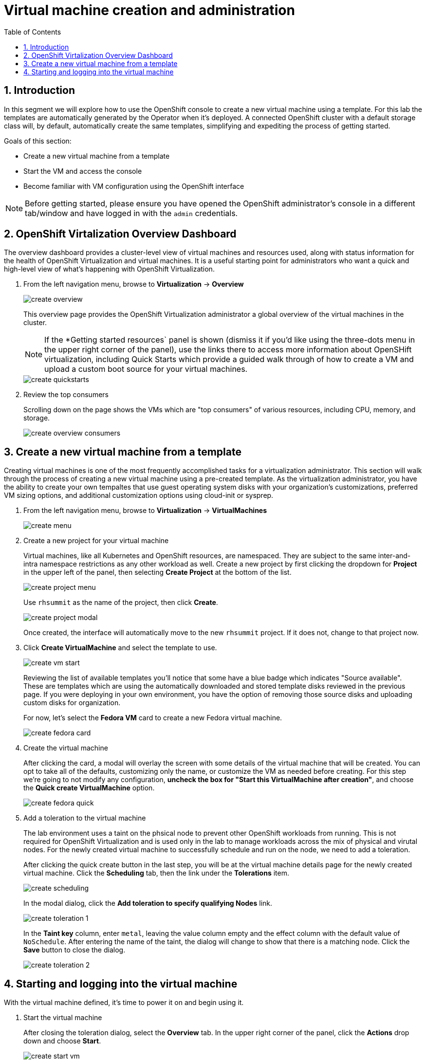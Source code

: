 :scrollbar:
:toc2:

= Virtual machine creation and administration

:numbered:

== Introduction

In this segment we will explore how to use the OpenShift console to create a new virtual machine using a template. For this lab the templates are automatically generated by the Operator when it's deployed. A connected OpenShift cluster with a default storage class will, by default, automatically create the same templates, simplifying and expediting the process of getting started.

Goals of this section:

* Create a new virtual machine from a template
* Start the VM and access the console
* Become familiar with VM configuration using the OpenShift interface

[NOTE]
Before getting started, please ensure you have opened the OpenShift administrator's console in a different tab/window and have logged in with the `admin` credentials.

== OpenShift Virtalization Overview Dashboard

The overview dashboard provides a cluster-level view of virtual machines and resources used, along with status information for the health of OpenShift Virtualization and virtual machines. It is a useful starting point for administrators who want a quick and high-level view of what's happening with OpenShift Virtualization.

. From the left navigation menu, browse to *Virtualization* -> *Overview*
+
image::images/create_overview.png[]
+
This overview page provides the OpenShift Virtualization administrator a global overview of the virtual machines in the cluster. 
+
[NOTE]
If the *Getting started resources` panel is shown (dismiss it if you'd like using the three-dots menu in the upper right corner of the panel), use the links there to access more information about OpenSHift virtualization, including Quick Starts which provide a guided walk through of how to create a VM and upload a custom boot source for your virtual machines.
+
image::images/create_quickstarts.png[]

. Review the top consumers
+
Scrolling down on the page shows the VMs which are "top consumers" of various resources, including CPU, memory, and storage.
+
image::images/create_overview_consumers.png[]

== Create a new virtual machine from a template

Creating virtual machines is one of the most frequently accomplished tasks for a virtualization administrator. This section will walk through the process of creating a new virtual machine using a pre-created template. As the virtualization administrator, you have the ability to create your own tempaltes that use guest operating system disks with your organization's customizations, preferred VM sizing options, and additional customization options using cloud-init or sysprep.

. From the left navigation menu, browse to *Virtualization* -> *VirtualMachines*
+
image::images/create_menu.png[]

. Create a new project for your virtual machine
+
Virtual machines, like all Kubernetes and OpenShift resources, are namespaced. They are subject to the same inter-and-intra namespace restrictions as any other workload as well. Create a new project by first clicking the dropdown for *Project* in the upper left of the panel, then selecting *Create Project* at the bottom of the list.
+
image::images/create_project_menu.png[]
+
Use `rhsummit` as the name of the project, then click *Create*.
+
image::images/create_project_modal.png[]
+
Once created, the interface will automatically move to the new `rhsummit` project. If it does not, change to that project now.

. Click *Create VirtualMachine* and select the template to use.
+
image::images/create_vm_start.png[]
+
Reviewing the list of available templates you'll notice that some have a blue badge which indicates "Source available". These are templates which are using the automatically downloaded and stored template disks reviewed in the previous page. If you were deploying in your own environment, you have the option of removing those source disks and uploading custom disks for organization.
+
For now, let's select the *Fedora VM* card to create a new Fedora virtual machine.
+
image::images/create_fedora_card.png[]

. Create the virtual machine
+
After clicking the card, a modal will overlay the screen with some details of the virtual machine that will be created. You can opt to take all of the defaults, customizing only the name, or customize the VM as needed before creating. For this step we're going to not modify any configuration, *uncheck the box for "Start this VirtualMachine after creation"*, and choose the *Quick create VirtualMachine* option.
+
image::images/create_fedora_quick.png[]

. Add a toleration to the virtual machine
+
The lab environment uses a taint on the phsical node to prevent other OpenShift workloads from running. This is not required for OpenShift Virtualization and is used only in the lab to manage workloads across the mix of physical and virutal nodes. For the newly created virtual machine to successfully schedule and run on the node, we need to add a toleration.
+
After clicking the quick create button in the last step, you will be at the virtual machine details page for the newly created virtual machine. Click the *Scheduling* tab, then the link under the *Tolerations* item.
+
image::images/create_scheduling.png[]
+
In the modal dialog, click the *Add toleration to specify qualifying Nodes* link.
+
image::images/create_toleration_1.png[]
+
In the *Taint key* column, enter `metal`, leaving the value column empty and the effect column with the default value of `NoSchedule`. After entering the name of the taint, the dialog will change to show that there is a matching node. Click the *Save* button to close the dialog.
+
image::images/create_toleration_2.png[]

== Starting and logging into the virtual machine

With the virtual machine defined, it's time to power it on and begin using it.

. Start the virtual machine
+
After closing the toleration dialog, select the *Overview* tab. In the upper right corner of the panel, click the *Actions* drop down and choose *Start*.
+
image::images/create_start_vm.png[]
+
After starting the VM, the status will change to `starting` followed a few seconds later by `running`. We can also see a miniature view of the VMs console and the IP address assigned to the VM on the SDN.
+
image::images/create_running_vm.png[]

. Open the console and log into the guest operating system
+
To open the console, we can click the link labeled `Open web console`, which will result in a new window opening, or click the tab named *Console* in the OpenShift interface. For this lab, to keep the number of tabs and windows to a minimum, we will chose the *Console* tab.
+
image::images/create_vm_console.png[]
+
[NOTE]
If your window is too small or screen resolution does not accommodate comfortable usage, clicking the "open web console" link to use a separate window is ok too.
+
This virtual machine was created from https://fedoraproject.org/cloud/[a known cloud image] with cloud-init installed. As a result, the system has automatically configured a password for the default `fedora` user. In the console window, click the link for *Guest login credentials* to view the username and password.
+
image::images/create_vm_credentials.png[]
+
Using this information, click into the console window and log into the system. From here you can test out various standard Linux commands. For example using the command `lsblk` shows the VM's 30GiB primary disk and a secondary disk attached for cloud-init data.
+
image::images/create_console_command.png[]